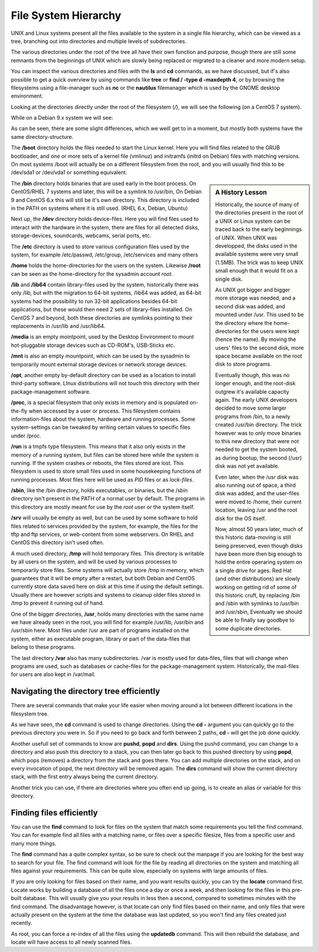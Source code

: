 .. MIT License
   Copyright © 2018 Sig-I/O Automatisering / Mark Janssen, Licensed under the MIT license

File System Hierarchy
=====================

UNIX and Linux systems present all the files available to the system in a single file
hierarchy, which can be viewed as a tree, branching out into directories and multiple
levels of subdirectories.

The various directories under the root of the tree all have their own function and
purpose, though there are still some remnants from the beginnings of UNIX which are slowly
being replaced or migrated to a cleaner and more modern setup.

You can inspect the various directories and files with the **ls** and **cd** commands, as
we have discussed, but if's also possible to get a quick overview by using commands like
**tree** or **find / -type d -maxdepth 4**, or by browsing the filesystems using a
file-manager such as **nc** or the **nautilus** filemanager which is used by the GNOME
desktop environment.

Looking at the directories directly under the root of the filesystem (*/*), we will see
the following (on a CentOS 7 system).

.. code-block:: bash
  :emphasize-lines: 1

  $ ls -F /
  bin@   dev/  home/  lib64@  mnt/  proc/  run/   srv/  tmp/  var/
  boot/  etc/  lib@   media/  opt/  root/  sbin@  sys/  usr/

While on a Debian 9.x system we will see:

.. code-block:: bash
  :emphasize-lines: 1

  $ ls -F /
  bin/    etc/            lib/    mnt/    root/   srv/    var/
  boot/   home/           lib64/  opt/    run/    tmp/    vmlinuz@
  dev/    initrd.img@     media/  proc/   sbin/   usr/

As can be seen, there are some slight differences, which we weill get to in a moment, but
mostly both systems have the same directory-structure.

The **/boot** directory holds the files needed to start the Linux kernel. Here you will
find files related to the GRUB bootloader, and one or more sets of a kernel file (vmlinuz)
and initramfs (initrd on Debian) files with matching versions. On most systems /boot will
actually be on a different filesystem from the root, and you will usually find this to be
/dev/sda1 or /dev/vda1 or something equivalent.

.. sidebar:: A History Lesson

  Historically, the source of many of the directories present in the root of a UNIX or
  Linux system can be traced back to the early beginnings of UNIX. When UNIX was
  developped, the disks used in the available systems were very small (1.5MB). The trick
  was to keep UNIX small enough that it would fit on a single disk.

  As UNIX got bigger and bigger more storage was needed, and a second disk was added,
  and mounted under /usr. This used to be the directory where the home-directories for the
  users were kept (hence the name). By moving the users' files to the second disk, more
  space became available on the root disk to store programs.

  Eventually though, this was no longer enough, and the root-disk outgrew it's available
  capacity again. The early UNIX developers decided to move some larger programs from
  /bin, to a newly created /usr/bin directory. The trick however was to only move binaries
  to this new directory that were not needed to get the system booted, as during bootup,
  the second (/usr) disk was not yet available.

  Even later, when the /usr disk was also running out of space, a third disk was added,
  and the user-files were moved to /home, their current location, leaving /usr and the
  root disk for the OS itself.

  Now, almost 50 years later, much of this historic data-moving is still being preserved,
  even though disks have been more then big enough to hold the entire operaring system on
  a single drive for ages. Red Hat (and other distributions) are slowly working on getting
  rid of some of this historic cruft, by replacing /bin and /sbin with symlinks to
  /usr/bin and /usr/sbin, Eventually we should be able to finally say goodbye to some
  duplicate directories.

The **/bin** directory holds binaries that are used early in the boot process. On
CentOS/RHEL 7 systems and later, this will be a symlink to /usr/bin, On Debian 9 and
CentOS 6.x this will still be it's own directory. This directory is included in the PATH
on systems where it is still used. (RHEL 6.x, Debian, Ubuntu)

Next up, the **/dev** directory holds device-files. Here you will find files used to
interact with the hardware in the system, there are files for all detected disks,
storage-devices, soundcards, webcams, serial ports, etc.

The **/etc** directory is used to store various configuration files used by the system,
for example /etc/passwd, /etc/group, /etc/services and many others

**/home** holds the home-directories for the users on the system. Likewise **/root** can
be seen as the home-directory for the sysadmin account *root*.

**/lib** and **/lib64** contain library-files used by the system, historically there was
only /lib, but with the migration to 64-bit systems, /lib64 was added, as 64-bit systems
had the possibility to run 32-bit applications besides 64-bit applications, but these
would then need 2 sets of library-files installed. On CentOS 7 and beyond, both these
directories are symlinks pointing to their replacements in /usr/lib and /usr/lib64.

**/media** is an empty mointpoint, used by the Desktop Environment to mount hot-pluggable
storage devices such as CD-ROM's, USB-Sticks etc.

**/mnt** is also an empty mountpoint, which can be used by the sysadmin to temporarily
mount external storage devices or network storage devices.

**/opt**, another empty by-default directory can be used as a location to install
third-party software. LInux distributions will not touch this directory with their
package-management software.

**/proc**, is a special filesystem that only exists in memory and is populated on-the-fly
when accessed by a user or process. This filesystem contains information-files about
the system, hardware and running processes. Some system-settings can be tweaked by writing
certain values to specific files under /proc.

**/run** is a tmpfs type filesystem. This means that it also only exists in the memory of
a running system, but files can be stored here while the system is running. If the system
crashes or reboots, the files stored are lost. This filesystem is used to store small
files used in some housekeeping functions of running processes. Most files here will be
used as *PID* files or as *lock-files*.

**/sbin**, like the /bin directory, holds executables, or binaries, but the /sbin
directory isn't present in the PATH of a normal user by default. The programs in this
directory are mostly meant for use by the *root* user or the system itself.

**/srv** will usually be empty as well, but can be used by some software to hold files
related to services provided by the system, for example, the files for the tftp and ftp
services, or web-content from some webservers. On RHEL and CentOS this directory isn't
used often.

A much used directory, **/tmp** will hold temporary files. This directory is writable by
all users on the system, and will be used by various processes to temporarily store files.
Some systems will actually store /tmp in memory, which guarantees that it will be empty
after a restart, but both Debian and CentOS currently store data saved here on disk at
this time if using the default settings. Usually there are however scripts and systems to
cleanup older files stored in /tmp to prevent it running out of hand.

One of the bigger directories, **/usr**, holds many directories with the same name we have
already seen in the root, you will find for example /usr/lib, /usr/bin and /usr/sbin here.
Most files under /usr are part of programs installed on the system, either as executable
program, library or part of the data-files that belong to these programs.

The last directory **/var** also has many subdirectories. /var is mostly used for
data-files, files that will change when programs are used, such as databases or
cache-files for the package-management system. Historically, the mail-files for users are
also kept in /var/mail.

.. index:: cd -

Navigating the directory tree efficiently
-----------------------------------------

There are several commands that make your life easier when moving around a lot between
different locations in the filesystem tree.

As we have seen, the **cd** command is used to change directories. Using the **cd -**
argument you can quickly go to the previous directory you were in. So if you need to go
back and forth between 2 paths, **cd -** will get the job done quickly.

.. code-block:: bash
  :emphasize-lines: 1,2,4,5,7,8,10,11

  $ cd /usr/local/bin
  $ pwd
  /usr/local/bin
  $ cd /var/spool/mail
  $ pwd
  /var/spool/mail
  $ cd -
  $ pwd
  /usr/local/bin
  $ cd -
  $ pwd
  /var/spool/mail

.. index:: pushd, popd, dirs

Another usefull set of commands to know are **pushd**, **popd** and **dirs**. Using the
pushd command, you can change to a directory and also push this directory to a stack, you
can then later go back to this pushed directory by using **popd**, which pops (removes) a
directory from the stack and goes there. You can add multiple directories on the stack, and
on every invocation of popd, the next directory will be removed again. The **dirs** command
will show the current directory stack, with the first entry always being the current directory.

.. code-block:: bash
  :emphasize-lines: 1,2,4,6,8,10,12,14,16,18,20

  $ cd ~
  $ pushd /usr/local/bin
  /usr/local/bin ~
  $ pwd
  /usr/local/bin
  $ pushd /var/spool/mail
  /var/spool/mail /usr/local/bin ~
  $ pwd
  /var/spool/mail
  $ dirs
  /var/spool/mail /var/spool/mail /usr/local/bin ~
  $ pushd ~
  ~ /var/spool/mail /usr/local/bin ~
  $ popd
  /var/spool/mail /usr/local/bin ~
  $ popd
  /usr/local/bin ~
  $ pwd
  /usr/local/bin
  $ popd
  ~

Another trick you can use, if there are directories where you often end up going, is to
create an alias or variable for this directory.

.. code-block:: bash
  :emphasize-lines: 1,2,3,5,6,7

  $ alias cdproj='cd /usr/local/share/applications'
  $ cdproj
  $ pwd
  /usr/local/share/applications
  $ export ULB=/usr/local/bin
  $ cd $ULB
  $ pwd
  /usr/local/bin

.. index:: find, locate, updatedb

Finding files efficiently
-------------------------

You can use the **find** command to look for files on the system that match some
requirements you tell the find command. You can for example find all files with a matching
name, or files over a specific filesize, files from a specific user and many more things.

The **find** command has a quite complex syntax, so be sure to check out the manpage if
you are looking for the best way to search for your file. The find command will look for
the file by reading all directories on the system and matching all files against your
requirements. This can be quite slow, especially on systems with large amounts of files.

If you are only looking for files based on their name, and you want results quickly, you
can try the **locate** command first. Locate works by building a database of all the files
once a day or once a week, and then looking for the files in this pre-built database. This
will usually give you your results in less then a second, compared to sometimes minutes
with the find command. The disadvantage however, is that locate can only find files based
on their name, and only files that were actually present on the system at the time the
database was last updated, so you won't find any files created just recently.

As root, you can force a re-index of all the files using the **updatedb** command. This
will then rebuild the database, and locate will have access to all newly scanned files.

.. code-block:: bash
  :emphasize-lines: 1

  $ touch ~/some-new-file       # create a new file
  $ locate some-new-file        # no results returned
  $ find / -name '*some-new-file*' 2> /dev/null
  /home/yourname/some-new-file

  # updatedb                    # re-index the filesystem

  $ locate some-new-file        # we get results now
  /home/yourname/some-new-file


